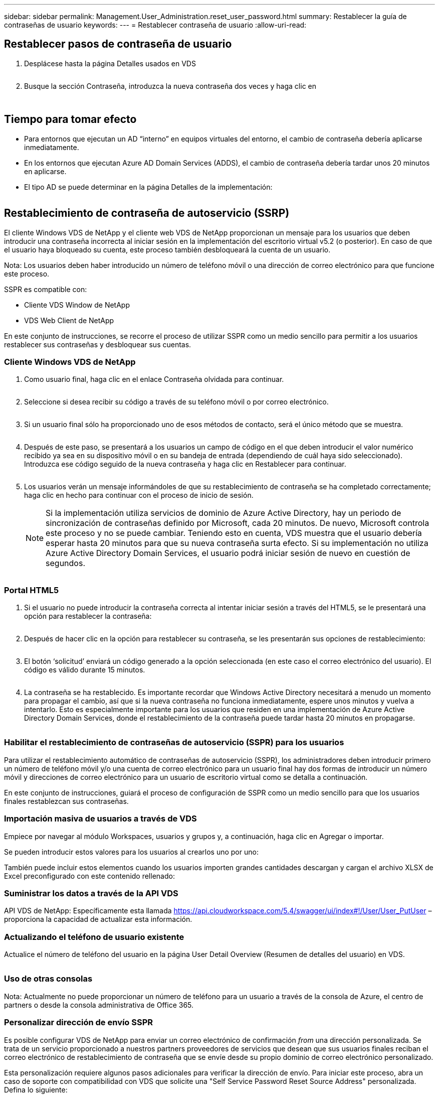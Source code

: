 ---
sidebar: sidebar 
permalink: Management.User_Administration.reset_user_password.html 
summary: Restablecer la guía de contraseñas de usuario 
keywords:  
---
= Restablecer contraseña de usuario
:allow-uri-read: 




== Restablecer pasos de contraseña de usuario

. Desplácese hasta la página Detalles usados en VDS
+
image:password1.png[""]

. Busque la sección Contraseña, introduzca la nueva contraseña dos veces y haga clic en
+
image:password2.png[""]

+
image:password3.png[""]





== Tiempo para tomar efecto

* Para entornos que ejecutan un AD “interno” en equipos virtuales del entorno, el cambio de contraseña debería aplicarse inmediatamente.
* En los entornos que ejecutan Azure AD Domain Services (ADDS), el cambio de contraseña debería tardar unos 20 minutos en aplicarse.
* El tipo AD se puede determinar en la página Detalles de la implementación:
+
image:password4.png[""]





== Restablecimiento de contraseña de autoservicio (SSRP)

El cliente Windows VDS de NetApp y el cliente web VDS de NetApp proporcionan un mensaje para los usuarios que deben introducir una contraseña incorrecta al iniciar sesión en la implementación del escritorio virtual v5.2 (o posterior). En caso de que el usuario haya bloqueado su cuenta, este proceso también desbloqueará la cuenta de un usuario.

Nota: Los usuarios deben haber introducido un número de teléfono móvil o una dirección de correo electrónico para que funcione este proceso.

SSPR es compatible con:

* Cliente VDS Window de NetApp
* VDS Web Client de NetApp


En este conjunto de instrucciones, se recorre el proceso de utilizar SSPR como un medio sencillo para permitir a los usuarios restablecer sus contraseñas y desbloquear sus cuentas.



=== Cliente Windows VDS de NetApp

. Como usuario final, haga clic en el enlace Contraseña olvidada para continuar.
+
image:ssrp1.png[""]

. Seleccione si desea recibir su código a través de su teléfono móvil o por correo electrónico.
+
image:ssrp2.png[""]

. Si un usuario final sólo ha proporcionado uno de esos métodos de contacto, será el único método que se muestra.
+
image:ssrp3.png[""]

. Después de este paso, se presentará a los usuarios un campo de código en el que deben introducir el valor numérico recibido ya sea en su dispositivo móvil o en su bandeja de entrada (dependiendo de cuál haya sido seleccionado). Introduzca ese código seguido de la nueva contraseña y haga clic en Restablecer para continuar.
+
image:ssrp4.png[""]

. Los usuarios verán un mensaje informándoles de que su restablecimiento de contraseña se ha completado correctamente; haga clic en hecho para continuar con el proceso de inicio de sesión.
+

NOTE: Si la implementación utiliza servicios de dominio de Azure Active Directory, hay un periodo de sincronización de contraseñas definido por Microsoft, cada 20 minutos. De nuevo, Microsoft controla este proceso y no se puede cambiar. Teniendo esto en cuenta, VDS muestra que el usuario debería esperar hasta 20 minutos para que su nueva contraseña surta efecto. Si su implementación no utiliza Azure Active Directory Domain Services, el usuario podrá iniciar sesión de nuevo en cuestión de segundos.

+
image:ssrp5.png[""]





=== Portal HTML5

. Si el usuario no puede introducir la contraseña correcta al intentar iniciar sesión a través del HTML5, se le presentará una opción para restablecer la contraseña:
+
image:ssrp6.png[""]

. Después de hacer clic en la opción para restablecer su contraseña, se les presentarán sus opciones de restablecimiento:
+
image:ssrp7.png[""]

. El botón ‘solicitud’ enviará un código generado a la opción seleccionada (en este caso el correo electrónico del usuario). El código es válido durante 15 minutos.
+
image:ssrp8.png[""]

. La contraseña se ha restablecido. Es importante recordar que Windows Active Directory necesitará a menudo un momento para propagar el cambio, así que si la nueva contraseña no funciona inmediatamente, espere unos minutos y vuelva a intentarlo. Esto es especialmente importante para los usuarios que residen en una implementación de Azure Active Directory Domain Services, donde el restablecimiento de la contraseña puede tardar hasta 20 minutos en propagarse.
+
image:ssrp9.png[""]





=== Habilitar el restablecimiento de contraseñas de autoservicio (SSPR) para los usuarios

Para utilizar el restablecimiento automático de contraseñas de autoservicio (SSPR), los administradores deben introducir primero un número de teléfono móvil y/o una cuenta de correo electrónico para un usuario final hay dos formas de introducir un número móvil y direcciones de correo electrónico para un usuario de escritorio virtual como se detalla a continuación.

En este conjunto de instrucciones, guiará el proceso de configuración de SSPR como un medio sencillo para que los usuarios finales restablezcan sus contraseñas.



=== Importación masiva de usuarios a través de VDS

Empiece por navegar al módulo Workspaces, usuarios y grupos y, a continuación, haga clic en Agregar o importar.

Se pueden introducir estos valores para los usuarios al crearlos uno por uno:image:ssrp10.png[""]

También puede incluir estos elementos cuando los usuarios importen grandes cantidades descargan y cargan el archivo XLSX de Excel preconfigurado con este contenido rellenado:image:ssrp11.png[""]



=== Suministrar los datos a través de la API VDS

API VDS de NetApp: Específicamente esta llamada https://api.cloudworkspace.com/5.4/swagger/ui/index#!/User/User_PutUser[] – proporciona la capacidad de actualizar esta información.



=== Actualizando el teléfono de usuario existente

Actualice el número de teléfono del usuario en la página User Detail Overview (Resumen de detalles del usuario) en VDS.

image:ssrp12.png[""]



=== Uso de otras consolas

Nota: Actualmente no puede proporcionar un número de teléfono para un usuario a través de la consola de Azure, el centro de partners o desde la consola administrativa de Office 365.



=== Personalizar dirección de envío SSPR

Es posible configurar VDS de NetApp para enviar un correo electrónico de confirmación _from_ una dirección personalizada. Se trata de un servicio proporcionado a nuestros partners proveedores de servicios que desean que sus usuarios finales reciban el correo electrónico de restablecimiento de contraseña que se envíe desde su propio dominio de correo electrónico personalizado.

Esta personalización requiere algunos pasos adicionales para verificar la dirección de envío. Para iniciar este proceso, abra un caso de soporte con compatibilidad con VDS que solicite una "Self Service Password Reset Source Address" personalizada. Defina lo siguiente:

* Su código de socio (se puede encontrar haciendo clic en _settings_ en el menú de la flecha hacia abajo superior derecha. Consulte la captura de pantalla siguiente)
+
image:partnercode.png[""]

* Dirección "de" deseada (que debe ser válida)
* A qué clientes debe aplicarse la configuración (o todas)


La apertura de un caso de soporte se puede realizar enviando un correo electrónico a: support@spotpc.netapp.com

Una vez recibido, el soporte de VDS funcionará para validar la dirección con nuestro servicio SMTP y activar esta configuración. Lo ideal es que pueda actualizar registros DNS públicos en el dominio de dirección de origen para maximizar la entrega de correo electrónico.



== Complejidad de la contraseña

VDS se puede configurar para aplicar la complejidad de las contraseñas. La configuración de esta opción se encuentra en la página Detalle del área de trabajo de la sección Configuración del área de trabajo en la nube.

image:password5.png[""]

image:password6.png[""]



=== Complejidad de la contraseña: Desactivada

[cols="30,70"]
|===
| Política | Pautas 


| Longitud mínima de la contraseña | 8 caracteres 


| Antigüedad máxima de la contraseña | 110 días 


| Antigüedad mínima de la contraseña | 0 días 


| Aplicar historial de contraseñas | 24 contraseñas recordadas 


| Bloqueo de contraseña | El bloqueo automático se producirá después de 5 entradas incorrectas 


| Duración del bloqueo | 30 minutos 
|===


=== Complejidad de la contraseña: Activado

[cols="30,70"]
|===
| Política | Pautas 


| Longitud mínima de la contraseña | 8 caracteres no contienen el nombre de cuenta del usuario ni partes del nombre completo del usuario que excedan dos caracteres consecutivos contienen caracteres de tres de las siguientes cuatro categorías: Caracteres en mayúsculas (De La A a la Z) caracteres en minúsculas (de la a a la z) base 10 dígitos (de 0 a 9) caracteres no alfabéticos (por ejemplo, !, $, #, %) los requisitos de complejidad se aplican cuando se cambian o crean contraseñas. 


| Antigüedad máxima de la contraseña | 110 días 


| Antigüedad mínima de la contraseña | 0 días 


| Aplicar historial de contraseñas | 24 contraseñas recordadas 


| Bloqueo de contraseña | El bloqueo automático se producirá tras 5 entradas incorrectas 


| Duración del bloqueo | Permanece bloqueado hasta que se desbloquea el administrador 
|===